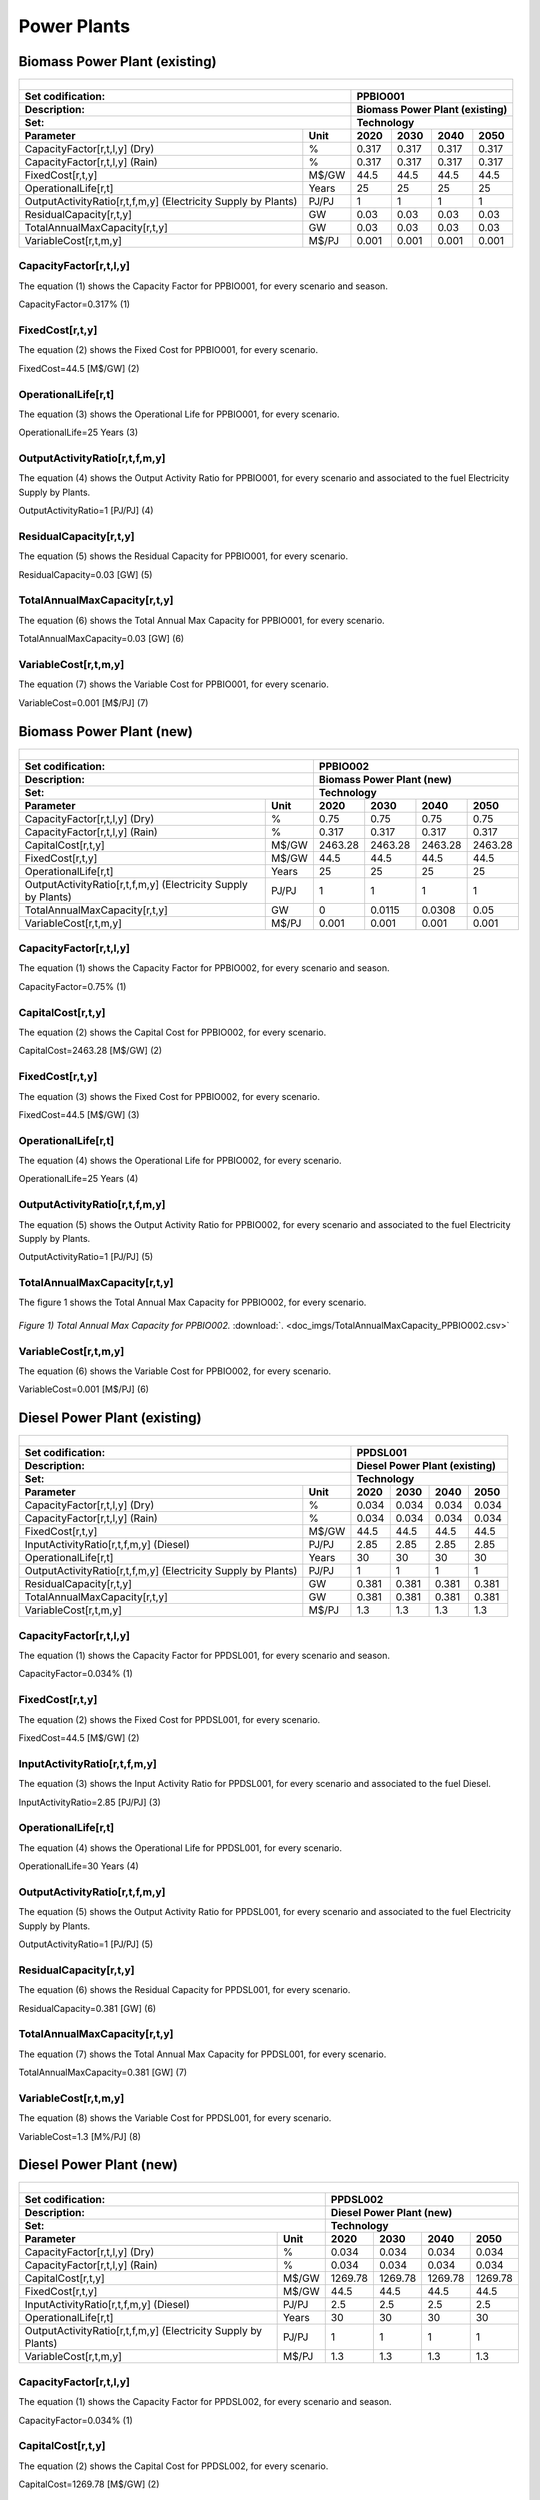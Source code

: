 Power Plants
=======================================

Biomass Power Plant (existing) 
+++++++++

+-------------------------------------------------+-------+--------------+--------------+--------------+--------------+
| .. figure:: img/PPBIO.jpg                                                                                           |
|    :align:   center                                                                                                 |
|    :width:   500 px                                                                                                 |
+-------------------------------------------------+-------+--------------+--------------+--------------+--------------+
| Set codification:                                       |PPBIO001                                                   |
+-------------------------------------------------+-------+--------------+--------------+--------------+--------------+
| Description:                                            |Biomass Power Plant (existing)                             |
+-------------------------------------------------+-------+--------------+--------------+--------------+--------------+
| Set:                                                    |Technology                                                 |
+-------------------------------------------------+-------+--------------+--------------+--------------+--------------+
| Parameter                                       | Unit  | 2020         | 2030         | 2040         |  2050        |
+=================================================+=======+==============+==============+==============+==============+
| CapacityFactor[r,t,l,y] (Dry)                   |   %   | 0.317        | 0.317        | 0.317        | 0.317        |
+-------------------------------------------------+-------+--------------+--------------+--------------+--------------+
| CapacityFactor[r,t,l,y] (Rain)                  |   %   | 0.317        | 0.317        | 0.317        | 0.317        |
+-------------------------------------------------+-------+--------------+--------------+--------------+--------------+
| FixedCost[r,t,y]                                | M$/GW | 44.5         | 44.5         | 44.5         | 44.5         |
+-------------------------------------------------+-------+--------------+--------------+--------------+--------------+
| OperationalLife[r,t]                            | Years | 25           | 25           | 25           | 25           |
+-------------------------------------------------+-------+--------------+--------------+--------------+--------------+
| OutputActivityRatio[r,t,f,m,y] (Electricity     | PJ/PJ | 1            | 1            | 1            | 1            |
| Supply by Plants)                               |       |              |              |              |              |
+-------------------------------------------------+-------+--------------+--------------+--------------+--------------+
| ResidualCapacity[r,t,y]                         |  GW   | 0.03         | 0.03         | 0.03         | 0.03         |
+-------------------------------------------------+-------+--------------+--------------+--------------+--------------+
| TotalAnnualMaxCapacity[r,t,y]                   |  GW   | 0.03         | 0.03         | 0.03         | 0.03         |
+-------------------------------------------------+-------+--------------+--------------+--------------+--------------+
| VariableCost[r,t,m,y]                           | M$/PJ | 0.001        | 0.001        | 0.001        | 0.001        |
+-------------------------------------------------+-------+--------------+--------------+--------------+--------------+



CapacityFactor[r,t,l,y]
---------
The equation (1) shows the Capacity Factor for PPBIO001, for every scenario and season.

CapacityFactor=0.317%   (1)



FixedCost[r,t,y]
---------
The equation (2) shows the Fixed Cost for PPBIO001, for every scenario.

FixedCost=44.5 [M$/GW]   (2)


   
OperationalLife[r,t]
---------
The equation (3) shows the Operational Life for PPBIO001, for every scenario.

OperationalLife=25 Years   (3)

 
   
OutputActivityRatio[r,t,f,m,y]
---------
The equation (4) shows the Output Activity Ratio for PPBIO001, for every scenario and associated to the fuel Electricity Supply by Plants.

OutputActivityRatio=1 [PJ/PJ]   (4)

   
   
ResidualCapacity[r,t,y]
---------
The equation (5) shows the Residual Capacity for PPBIO001, for every scenario.

ResidualCapacity=0.03 [GW]   (5)

        
   
TotalAnnualMaxCapacity[r,t,y]
---------
The equation (6) shows the Total Annual Max Capacity for PPBIO001, for every scenario.

TotalAnnualMaxCapacity=0.03 [GW]   (6)
          
   
VariableCost[r,t,m,y]
---------
The equation (7) shows the Variable Cost for PPBIO001, for every scenario.

VariableCost=0.001 [M$/PJ]   (7)

              


Biomass Power Plant (new)
+++++++++

+-------------------------------------------------+-------+--------------+--------------+--------------+--------------+
| .. figure:: img/PPBIO.jpg                                                                                           |
|    :align:   center                                                                                                 |
|    :width:   500 px                                                                                                 |
+-------------------------------------------------+-------+--------------+--------------+--------------+--------------+
| Set codification:                                       | PPBIO002                                                  |
+-------------------------------------------------+-------+--------------+--------------+--------------+--------------+
| Description:                                            | Biomass Power Plant (new)                                 |
+-------------------------------------------------+-------+--------------+--------------+--------------+--------------+
| Set:                                                    | Technology                                                |
+-------------------------------------------------+-------+--------------+--------------+--------------+--------------+
| Parameter                                       | Unit  | 2020         | 2030         | 2040         |  2050        |
+=================================================+=======+==============+==============+==============+==============+
| CapacityFactor[r,t,l,y] (Dry)                   |   %   | 0.75         | 0.75         | 0.75         | 0.75         |
+-------------------------------------------------+-------+--------------+--------------+--------------+--------------+
| CapacityFactor[r,t,l,y] (Rain)                  |   %   | 0.317        | 0.317        | 0.317        | 0.317        |
+-------------------------------------------------+-------+--------------+--------------+--------------+--------------+
| CapitalCost[r,t,y]                              | M$/GW | 2463.28      | 2463.28      | 2463.28      | 2463.28      |
+-------------------------------------------------+-------+--------------+--------------+--------------+--------------+
| FixedCost[r,t,y]                                | M$/GW | 44.5         | 44.5         | 44.5         | 44.5         |
+-------------------------------------------------+-------+--------------+--------------+--------------+--------------+
| OperationalLife[r,t]                            | Years | 25           | 25           | 25           | 25           |
+-------------------------------------------------+-------+--------------+--------------+--------------+--------------+
| OutputActivityRatio[r,t,f,m,y] (Electricity     | PJ/PJ | 1            | 1            | 1            | 1            |
| Supply by Plants)                               |       |              |              |              |              |
+-------------------------------------------------+-------+--------------+--------------+--------------+--------------+
| TotalAnnualMaxCapacity[r,t,y]                   |  GW   | 0            | 0.0115       | 0.0308       | 0.05         |
+-------------------------------------------------+-------+--------------+--------------+--------------+--------------+
| VariableCost[r,t,m,y]                           | M$/PJ | 0.001        | 0.001        | 0.001        | 0.001        |
+-------------------------------------------------+-------+--------------+--------------+--------------+--------------+

CapacityFactor[r,t,l,y]
---------
The equation (1) shows the Capacity Factor for PPBIO002, for every scenario and season.

CapacityFactor=0.75%   (1)


   
CapitalCost[r,t,y]
---------
The equation (2) shows the Capital Cost for PPBIO002, for every scenario.

CapitalCost=2463.28 [M$/GW]   (2)


FixedCost[r,t,y]
---------
The equation (3) shows the Fixed Cost for PPBIO002, for every scenario.

FixedCost=44.5 [M$/GW]   (3)


   
OperationalLife[r,t]
---------
The equation (4) shows the Operational Life for PPBIO002, for every scenario.

OperationalLife=25 Years   (4)

   
OutputActivityRatio[r,t,f,m,y]
---------
The equation (5) shows the Output Activity Ratio for PPBIO002, for every scenario and associated to the fuel Electricity Supply by Plants.

OutputActivityRatio=1 [PJ/PJ]   (5)

   
TotalAnnualMaxCapacity[r,t,y]
---------
The figure 1 shows the Total Annual Max Capacity for PPBIO002, for every scenario.

.. figure:: img/TotalAnnualMaxCapacity_PPBIO002.png
   :align:   center
   :width:   700 px
   
   *Figure 1) Total Annual Max Capacity for PPBIO002.* :download:`. <doc_imgs/TotalAnnualMaxCapacity_PPBIO002.csv>`  
   
    

VariableCost[r,t,m,y]
---------
The equation (6) shows the Variable Cost for PPBIO002, for every scenario.

VariableCost=0.001 [M$/PJ]   (6)

 

Diesel Power Plant (existing)
+++++++++

+-------------------------------------------------+-------+--------------+--------------+--------------+--------------+
| .. figure:: img/PPDSL.jpg                                                                                           |
|    :align:   center                                                                                                 |
|    :width:   500 px                                                                                                 |
+-------------------------------------------------+-------+--------------+--------------+--------------+--------------+
| Set codification:                                       |PPDSL001                                                   |
+-------------------------------------------------+-------+--------------+--------------+--------------+--------------+
| Description:                                            |Diesel Power Plant (existing)                              |
+-------------------------------------------------+-------+--------------+--------------+--------------+--------------+
| Set:                                                    |Technology                                                 |
+-------------------------------------------------+-------+--------------+--------------+--------------+--------------+
| Parameter                                       | Unit  | 2020         | 2030         | 2040         |  2050        |
+=================================================+=======+==============+==============+==============+==============+
| CapacityFactor[r,t,l,y] (Dry)                   |   %   | 0.034        | 0.034        | 0.034        | 0.034        |
+-------------------------------------------------+-------+--------------+--------------+--------------+--------------+
| CapacityFactor[r,t,l,y] (Rain)                  |   %   | 0.034        | 0.034        | 0.034        | 0.034        |
+-------------------------------------------------+-------+--------------+--------------+--------------+--------------+
| FixedCost[r,t,y]                                | M$/GW | 44.5         | 44.5         | 44.5         | 44.5         |
+-------------------------------------------------+-------+--------------+--------------+--------------+--------------+
| InputActivityRatio[r,t,f,m,y] (Diesel)          | PJ/PJ | 2.85         | 2.85         | 2.85         | 2.85         |
+-------------------------------------------------+-------+--------------+--------------+--------------+--------------+
| OperationalLife[r,t]                            | Years | 30           | 30           | 30           | 30           |
+-------------------------------------------------+-------+--------------+--------------+--------------+--------------+
| OutputActivityRatio[r,t,f,m,y] (Electricity     | PJ/PJ | 1            | 1            | 1            | 1            |
| Supply by Plants)                               |       |              |              |              |              |
+-------------------------------------------------+-------+--------------+--------------+--------------+--------------+
| ResidualCapacity[r,t,y]                         |  GW   | 0.381        | 0.381        | 0.381        | 0.381        |
+-------------------------------------------------+-------+--------------+--------------+--------------+--------------+
| TotalAnnualMaxCapacity[r,t,y]                   |  GW   | 0.381        | 0.381        | 0.381        | 0.381        |
+-------------------------------------------------+-------+--------------+--------------+--------------+--------------+
| VariableCost[r,t,m,y]                           | M$/PJ | 1.3          | 1.3          | 1.3          | 1.3          |
+-------------------------------------------------+-------+--------------+--------------+--------------+--------------+



CapacityFactor[r,t,l,y]
---------
The equation (1) shows the Capacity Factor for PPDSL001, for every scenario and season.

CapacityFactor=0.034%   (1)



FixedCost[r,t,y]
---------
The equation (2) shows the Fixed Cost for PPDSL001, for every scenario.

FixedCost=44.5 [M$/GW]   (2)


   
InputActivityRatio[r,t,f,m,y]
---------
The equation (3) shows the Input Activity Ratio for PPDSL001, for every scenario and associated to the fuel Diesel.

InputActivityRatio=2.85 [PJ/PJ]   (3)


   
OperationalLife[r,t]
---------
The equation (4) shows the Operational Life for PPDSL001, for every scenario.

OperationalLife=30 Years   (4)

  
   
OutputActivityRatio[r,t,f,m,y]
---------
The equation (5) shows the Output Activity Ratio for PPDSL001, for every scenario and associated to the fuel Electricity Supply by Plants.

OutputActivityRatio=1 [PJ/PJ]   (5)

    
   
ResidualCapacity[r,t,y]
---------
The equation (6) shows the Residual Capacity for PPDSL001, for every scenario.

ResidualCapacity=0.381 [GW]   (6)

         
   
TotalAnnualMaxCapacity[r,t,y]
---------
The equation (7) shows the Total Annual Max Capacity for PPDSL001, for every scenario.

TotalAnnualMaxCapacity=0.381 [GW]   (7)

          
   
VariableCost[r,t,m,y]
---------
The equation (8) shows the Variable Cost for PPDSL001, for every scenario.

VariableCost=1.3 [M%/PJ]   (8)

   

Diesel Power Plant (new)
+++++++++

+-------------------------------------------------+-------+--------------+--------------+--------------+--------------+
| .. figure:: img/PPDSL.jpg                                                                                           |
|    :align:   center                                                                                                 |
|    :width:   500 px                                                                                                 |
+-------------------------------------------------+-------+--------------+--------------+--------------+--------------+
| Set codification:                                       |PPDSL002                                                   |
+-------------------------------------------------+-------+--------------+--------------+--------------+--------------+
| Description:                                            |Diesel Power Plant (new)                                   |
+-------------------------------------------------+-------+--------------+--------------+--------------+--------------+
| Set:                                                    |Technology                                                 |
+-------------------------------------------------+-------+--------------+--------------+--------------+--------------+
| Parameter                                       | Unit  | 2020         | 2030         | 2040         |  2050        |
+=================================================+=======+==============+==============+==============+==============+
| CapacityFactor[r,t,l,y] (Dry)                   |   %   | 0.034        | 0.034        | 0.034        | 0.034        |
+-------------------------------------------------+-------+--------------+--------------+--------------+--------------+
| CapacityFactor[r,t,l,y] (Rain)                  |   %   | 0.034        | 0.034        | 0.034        | 0.034        |
+-------------------------------------------------+-------+--------------+--------------+--------------+--------------+
| CapitalCost[r,t,y]                              | M$/GW | 1269.78      | 1269.78      | 1269.78      | 1269.78      |
+-------------------------------------------------+-------+--------------+--------------+--------------+--------------+
| FixedCost[r,t,y]                                | M$/GW | 44.5         | 44.5         | 44.5         | 44.5         |
+-------------------------------------------------+-------+--------------+--------------+--------------+--------------+
| InputActivityRatio[r,t,f,m,y] (Diesel)          | PJ/PJ | 2.5          | 2.5          | 2.5          | 2.5          |
+-------------------------------------------------+-------+--------------+--------------+--------------+--------------+
| OperationalLife[r,t]                            | Years | 30           | 30           | 30           | 30           |
+-------------------------------------------------+-------+--------------+--------------+--------------+--------------+
| OutputActivityRatio[r,t,f,m,y] (Electricity     | PJ/PJ | 1            | 1            | 1            | 1            |
| Supply by Plants)                               |       |              |              |              |              |
+-------------------------------------------------+-------+--------------+--------------+--------------+--------------+
| VariableCost[r,t,m,y]                           | M$/PJ | 1.3          | 1.3          | 1.3          | 1.3          |
+-------------------------------------------------+-------+--------------+--------------+--------------+--------------+



CapacityFactor[r,t,l,y]
---------
The equation (1) shows the Capacity Factor for PPDSL002, for every scenario and season.

CapacityFactor=0.034%   (1)


   
CapitalCost[r,t,y]
---------
The equation (2) shows the Capital Cost for PPDSL002, for every scenario.

CapitalCost=1269.78 [M$/GW]   (2)



FixedCost[r,t,y]
---------
The equation (3) shows the Fixed Cost for PPDSL002, for every scenario.

FixedCost=44.5 [M$/GW]   (3)


   
InputActivityRatio[r,t,f,m,y]
---------
The equation (4) shows the Input Activity Ratio for PPDSL002, for every scenario and associated to the fuel Diesel.

InputActivityRatio=2.5 [PJ/PJ]   (4)


   
OperationalLife[r,t]
---------
The equation (5) shows the Operational Life for PPDSL002, for every scenario.

OperationalLife=30 Years   (5)

 
   
OutputActivityRatio[r,t,f,m,y]
---------
The equation (6) shows the Output Activity Ratio for PPDSL002, for every scenario and associated to the fuel Electricity Supply by Plants.

OutputActivityRatio=1 [PJ/PJ]   (6)

     
   
VariableCost[r,t,m,y]
---------
The equation (7) shows the Variable Cost for PPDSL002, for every scenario.

VariableCost=1.3 [M$/PJ]   (7)

    
   
   
Oil Power Plant (existing)
+++++++++

+-------------------------------------------------+-------+--------------+--------------+--------------+--------------+
| .. figure:: img/PPFOB.jpg                                                                                           |
|    :align:   center                                                                                                 |
|    :width:   500 px                                                                                                 |
+-------------------------------------------------+-------+--------------+--------------+--------------+--------------+
| Set codification:                                       |PPFOB001                                                   |
+-------------------------------------------------+-------+--------------+--------------+--------------+--------------+
| Description:                                            |Oil Power Plant (existing)                                 |
+-------------------------------------------------+-------+--------------+--------------+--------------+--------------+
| Set:                                                    |Technology                                                 |
+-------------------------------------------------+-------+--------------+--------------+--------------+--------------+
| Parameter                                       | Unit  | 2020         | 2030         | 2040         |  2050        |
+=================================================+=======+==============+==============+==============+==============+
| CapacityFactor[r,t,l,y] (Dry)                   |   %   | 0.034        | 0.034        | 0.034        | 0.034        |
+-------------------------------------------------+-------+--------------+--------------+--------------+--------------+
| CapacityFactor[r,t,l,y] (Rain)                  |   %   | 0.034        | 0.034        | 0.034        | 0.034        |
+-------------------------------------------------+-------+--------------+--------------+--------------+--------------+
| FixedCost[r,t,y]                                | M$/GW | 44.5         | 44.5         | 44.5         | 44.5         |
+-------------------------------------------------+-------+--------------+--------------+--------------+--------------+
| InputActivityRatio[r,t,f,m,y] (Fuel Oil)        | PJ/PJ | 2.85         | 2.85         | 2.85         | 2.85         |
+-------------------------------------------------+-------+--------------+--------------+--------------+--------------+
| OperationalLife[r,t]                            | Years | 30           | 30           | 30           | 30           |
+-------------------------------------------------+-------+--------------+--------------+--------------+--------------+
| OutputActivityRatio[r,t,f,m,y] (Electricity     | PJ/PJ | 1            | 1            | 1            | 1            |
| Supply by Plants)                               |       |              |              |              |              |
+-------------------------------------------------+-------+--------------+--------------+--------------+--------------+
| ResidualCapacity[r,t,y]                         |  GW   | 0.214        | 0.214        | 0.214        | 0.214        |
+-------------------------------------------------+-------+--------------+--------------+--------------+--------------+
| TotalAnnualMaxCapacity[r,t,y]                   |  GW   | 0.214        | 0.214        | 0.214        | 0.214        |
+-------------------------------------------------+-------+--------------+--------------+--------------+--------------+
| VariableCost[r,t,m,y]                           | M$/PJ | 1.3          | 1.3          | 1.3          | 1.3          |
+-------------------------------------------------+-------+--------------+--------------+--------------+--------------+



CapacityFactor[r,t,l,y]
---------
The equation (1) shows the Capacity Factor for PPFOB001, for every scenario and season. 

CapacityFactor=0.034%   (1)



FixedCost[r,t,y]
---------
The equation (2) shows the Fixed Cost for PPFOB001, for every scenario.

FixedCost=44.5 [M$/GW]   (2)


   
InputActivityRatio[r,t,f,m,y]
---------
The equation (3) shows the Input Activity Ratio for PPFOB001, for every scenario and associated to the fuel Fuel Oil.

InputActivityRatio=2.85 [PJ/PJ]   (3)


   
OperationalLife[r,t]
---------
The equation (4) shows the Operational Life for PPFOB001, for every scenario.

OperationalLife=30 Years   (4)


   
OutputActivityRatio[r,t,f,m,y]
---------
The equation (5) shows the Output Activity Ratio for PPFOB001, for every scenario and associated to the fuel Electricity Supply by Plants.

OutputActivityRatio=1 [PJ/PJ]   (5)

    
   
ResidualCapacity[r,t,y]
---------
The equation (6) shows the Residual Capacity for PPFOB001, for every scenario.

ResidualCapacity=0.214 [GW]   (6)

      
   
TotalAnnualMaxCapacity[r,t,y]
---------
The equation (7) shows the Total Annual Max Capacity for PPFOB001, for every scenario.

TotalAnnualMaxCapacity=0.214 [GW]   (7)

           
   
VariableCost[r,t,m,y]
---------
The equation (8) shows the Variable Cost for PPFOB001, for every scenario.

VariableCost=1.3 [M$/PJ]   (8)
            


Oil Power Plant (new)
+++++++++

+-------------------------------------------------+-------+--------------+--------------+--------------+--------------+
| .. figure:: img/PPFOB.jpg                                                                                           |
|    :align:   center                                                                                                 |
|    :width:   500 px                                                                                                 |
+-------------------------------------------------+-------+--------------+--------------+--------------+--------------+
| Set codification:                                       |PPFOB002                                                   |
+-------------------------------------------------+-------+--------------+--------------+--------------+--------------+
| Description:                                            |Oil Power Plant (new)                                      |
+-------------------------------------------------+-------+--------------+--------------+--------------+--------------+
| Set:                                                    |Technology                                                 |
+-------------------------------------------------+-------+--------------+--------------+--------------+--------------+
| Parameter                                       | Unit  | 2020         | 2030         | 2040         |  2050        |
+=================================================+=======+==============+==============+==============+==============+
| CapacityFactor[r,t,l,y] (Dry)                   |   %   | 0.034        | 0.034        | 0.034        | 0.034        |
+-------------------------------------------------+-------+--------------+--------------+--------------+--------------+
| CapacityFactor[r,t,l,y] (Rain)                  |   %   | 0.034        | 0.034        | 0.034        | 0.034        |
+-------------------------------------------------+-------+--------------+--------------+--------------+--------------+
| CapitalCost[r,t,y]                              | M$/GW | 4650.33      | 4650.33      | 4650.33      | 4650.33      |
+-------------------------------------------------+-------+--------------+--------------+--------------+--------------+
| FixedCost[r,t,y]                                | M$/GW | 44.5         | 44.5         | 44.5         | 44.5         |
+-------------------------------------------------+-------+--------------+--------------+--------------+--------------+
| InputActivityRatio[r,t,f,m,y] (Fuel Oil)        | PJ/PJ | 2.5          | 2.5          | 2.5          | 2.5          |
+-------------------------------------------------+-------+--------------+--------------+--------------+--------------+
| OperationalLife[r,t]                            | Years | 30           | 30           | 30           | 30           |
+-------------------------------------------------+-------+--------------+--------------+--------------+--------------+
| OutputActivityRatio[r,t,f,m,y] (Electricity     | PJ/PJ | 1            | 1            | 1            | 1            |
| Supply by Plants)                               |       |              |              |              |              |
+-------------------------------------------------+-------+--------------+--------------+--------------+--------------+
| VariableCost[r,t,m,y]                           | M$/PJ | 1.3          | 1.3          | 1.3          | 1.3          |
+-------------------------------------------------+-------+--------------+--------------+--------------+--------------+



CapacityFactor[r,t,l,y]
---------
The equation (1) shows the Capacity Factor for PPFOB002, for every scenario and season.

CapacityFactor=0.034%   (1)


   
CapitalCost[r,t,y]
---------
The equation (2) shows the Capital Cost for PPFOB002, for every scenario.

CapitalCost=4650.33 [M$/GW]   (2)



FixedCost[r,t,y]
---------
The equation (3) shows the Fixed Cost for PPFOB002, for every scenario.

FixedCost=44.5 [M$/GW]   (3)


   
InputActivityRatio[r,t,f,m,y]
---------
The equation (4) shows the Input Activity Ratio for PPFOB002, for every scenario and associated to the fuel Fuel Oil.

InputActivityRatio=2.5 [PJ/PJ]   (4)


   
OperationalLife[r,t]
---------
The equation (5) shows the Operational Life for PPFOB002, for every scenario.

OperationalLife=30 Years   (5)

  
   
OutputActivityRatio[r,t,f,m,y]
---------
The equation (6) shows the Output Activity Ratio for PPFOB002, for every scenario and associated to the fuel Electricity Supply by Plants.

OutputActivityRatio=1 [PJ/PJ]   (6)

    
   
VariableCost[r,t,m,y]
---------
The equation (7) shows the Variable Cost for PPFOB002, for every scenario.

VariableCost=1.3 [M$/PJ]   (7)

  

Geothermal Power Plant (existing)
+++++++++

+-------------------------------------------------+-------+--------------+--------------+--------------+--------------+
| .. figure:: img/PPGEO.jpg                                                                                           |
|    :align:   center                                                                                                 |
|    :width:   500 px                                                                                                 |
+-------------------------------------------------+-------+--------------+--------------+--------------+--------------+
| Set codification:                                       |PPGEO001                                                   |
+-------------------------------------------------+-------+--------------+--------------+--------------+--------------+
| Description:                                            |Geothermal Power Plant (existing)                          |
+-------------------------------------------------+-------+--------------+--------------+--------------+--------------+
| Set:                                                    |Technology                                                 |
+-------------------------------------------------+-------+--------------+--------------+--------------+--------------+
| Parameter                                       | Unit  | 2020         | 2030         | 2040         |  2050        |
+=================================================+=======+==============+==============+==============+==============+
| CapacityFactor[r,t,l,y] (Dry)                   |   %   | 0.634        | 0.89         | 0.89         | 0.89         |
+-------------------------------------------------+-------+--------------+--------------+--------------+--------------+
| CapacityFactor[r,t,l,y] (Rain)                  |   %   | 0.634        | 0.89         | 0.89         | 0.89         |
+-------------------------------------------------+-------+--------------+--------------+--------------+--------------+
| FixedCost[r,t,y]                                | M$/GW | 44.5         | 44.5         | 44.5         | 44.5         |
+-------------------------------------------------+-------+--------------+--------------+--------------+--------------+
| InputActivityRatio[r,t,f,m,y] (Geothermal       | PJ/PJ | 1            | 1            | 1            | 1            |
| energy)                                         |       |              |              |              |              |
+-------------------------------------------------+-------+--------------+--------------+--------------+--------------+
| OperationalLife[r,t]                            | Years | 40           | 40           | 40           | 40           |
+-------------------------------------------------+-------+--------------+--------------+--------------+--------------+
| OutputActivityRatio[r,t,f,m,y] (Electricity     | PJ/PJ | 1            | 1            | 1            | 1            |
| Supply by Plants)                               |       |              |              |              |              |
+-------------------------------------------------+-------+--------------+--------------+--------------+--------------+
| ResidualCapacity[r,t,y]                         |  GW   | 0.206        | 0.206        | 0.206        | 0.206        |
+-------------------------------------------------+-------+--------------+--------------+--------------+--------------+
| TotalAnnualMaxCapacity[r,t,y]                   |  GW   | 0.206        | 0.206        | 0.206        | 0.206        |
+-------------------------------------------------+-------+--------------+--------------+--------------+--------------+
| VariableCost[r,t,m,y]                           | M$/PJ | 0.001        | 0.001        | 0.001        | 0.001        |
+-------------------------------------------------+-------+--------------+--------------+--------------+--------------+



CapacityFactor[r,t,l,y]
---------
The equation (1) shows the Capacity Factor for PPGEO001, for every scenario and season.

.. figure:: img/CapacityFactor_PPGEO001.png
   :align:   center
   :width:   700 px
   
   *Figure 1) Capacity Factor for PPGEO001.* :download:`. <doc_imgs/CapacityFactor_PPGEO001.csv>`


FixedCost[r,t,y]
---------
The equation (1) shows the Fixed Cost for PPGEO001, for every scenario.

FixedCost=44.5 [M$/GW]   (1)


   
InputActivityRatio[r,t,f,m,y]
---------
The equation (2) shows the Input Activity Ratio for PPGEO001, for every scenario and associated to the fuel Geothermal Energy.

InputActivityRatio=2.85 [PJ/PJ]   (2)

 
   
OperationalLife[r,t]
---------
The equation (3) shows the Operational Life for PPGEO001, for every scenario.

OperationalLife=40 Years   (3)


   
OutputActivityRatio[r,t,f,m,y]
---------
The equation (4) shows the Output Activity Ratio for PPGEO001, for every scenario and associated to the fuel Electricity Supply by Plants.

OutputActivityRatio=1 [PJ/PJ]   (4)

  
   
ResidualCapacity[r,t,y]
---------
The equation (5) shows the Residual Capacity for PPGEO001, for every scenario.

ResidualCapacity=0.206 [GW]   (5)

       
   
TotalAnnualMaxCapacity[r,t,y]
---------
The equation (6) shows the Total Annual Max Capacity for PPGEO001, for every scenario.

TotalAnnualMaxCapacity=0.206 [GW]   (6)

         
   
VariableCost[r,t,m,y]
---------
The equation (7) shows the Variable Cost for PPGEO001, for every scenario.

VariableCost=0.001 [M$/PJ]   (7)

 


Geothermal Power Plant (new)
++++++++

+-------------------------------------------------+-------+--------------+--------------+--------------+--------------+
| .. figure:: img/PPGEO.jpg                                                                                           |
|    :align:   center                                                                                                 |
|    :width:   500 px                                                                                                 |
+-------------------------------------------------+-------+--------------+--------------+--------------+--------------+
| Set codification:                                       |PPGEO002                                                   |
+-------------------------------------------------+-------+--------------+--------------+--------------+--------------+
| Description:                                            |Geothermal Power Plant (new)                               |
+-------------------------------------------------+-------+--------------+--------------+--------------+--------------+
| Set:                                                    |Technology                                                 |
+-------------------------------------------------+-------+--------------+--------------+--------------+--------------+
| Parameter                                       | Unit  | 2020         | 2030         | 2040         |  2050        |
+=================================================+=======+==============+==============+==============+==============+
| CapacityFactor[r,t,l,y] (Dry)                   |   %   | 0.634        | 0.89         | 0.89         | 0.89         |
+-------------------------------------------------+-------+--------------+--------------+--------------+--------------+
| CapacityFactor[r,t,l,y] (Rain)                  |   %   | 0.634        | 0.89         | 0.89         | 0.89         |
+-------------------------------------------------+-------+--------------+--------------+--------------+--------------+
| CapitalCost[r,t,y]                              | M$/GW | 7828.28      | 7828.28      | 7828.28      | 7828.28      |
+-------------------------------------------------+-------+--------------+--------------+--------------+--------------+
| FixedCost[r,t,y]                                | M$/GW | 44.5         | 44.5         | 44.5         | 44.5         |
+-------------------------------------------------+-------+--------------+--------------+--------------+--------------+
| InputActivityRatio[r,t,f,m,y] (Geothermal       | PJ/PJ | 1            | 1            | 1            | 1            |
| energy)                                         |       |              |              |              |              |
+-------------------------------------------------+-------+--------------+--------------+--------------+--------------+
| OperationalLife[r,t]                            | Years | 40           | 40           | 40           | 40           |
+-------------------------------------------------+-------+--------------+--------------+--------------+--------------+
| OutputActivityRatio[r,t,f,m,y] (Electricity     | PJ/PJ | 1            | 1            | 1            | 1            |
| Supply by Plants)                               |       |              |              |              |              |
+-------------------------------------------------+-------+--------------+--------------+--------------+--------------+
| TotalAnnualMaxCapacity[r,t,y]                   |  GW   | 0.2          | 0.2          | 0.35         | 0.5          |
+-------------------------------------------------+-------+--------------+--------------+--------------+--------------+
| TotalAnnualMinCapacityInvestment[r,t,y]         |  GW   | 0            | 0.055        | 0            | 0            |
+-------------------------------------------------+-------+--------------+--------------+--------------+--------------+
| VariableCost[r,t,m,y]                           | M$/PJ | 0.001        | 0.001        | 0.001        | 0.001        |
+-------------------------------------------------+-------+--------------+--------------+--------------+--------------+



CapacityFactor[r,t,l,y]
---------
The figure 1 shows the Capacity Factor for PPGEO002, for every scenario and season.

.. figure:: img/CapacityFactor_PPGEO002.png
   :align:   center
   :width:   700 px
   
   *Figure 1) Capacity Factor for PPGEO002.* :download:`. <doc_imgs/CapacityFactor_PPGEO002.csv>`

   
CapitalCost[r,t,y]
---------
The equation (1) shows the Capital Cost for PPGEO002, for every scenario.

CapitalCost=7828.28 [M$/GW]   (1)


FixedCost[r,t,y]
---------
The equation (2) shows the Fixed Cost for PPGEO002, for every scenario.

FixedCost=44.5 [M$/GW]   (2)


InputActivityRatio[r,t,f,m,y]
---------
The equation (3) shows the Input Activity Ratio for PPGEO002, for every scenario and associated to the fuel Geothermal Energy.

InputActivityRatio=1   [PJ/PJ]   (3)


   
OperationalLife[r,t]
---------
The equation (4) shows the Operational Life for PPGEO002, for every scenario.

OperationalLife=40 Years   (4)

  
   
OutputActivityRatio[r,t,f,m,y]
---------
The equation (5) shows the Output Activity Ratio for PPGEO002, for every scenario and associated to the fuel Electricity Supply by Plants.

OutputActivityRatio=1 [PJ/PJ]   (5)


   
TotalAnnualMaxCapacity[r,t,y]
---------
The figure 2 shows the Total Annual Max Capacity for PPGEO002, for every scenario.

.. figure:: img/TotalAnnualMaxCapacity_PPGEO002.png
   :align:   center
   :width:   700 px
   
   *Figure 2) Total Annual Max Capacity for PPGEO002.* :download:`. <doc_imgs/TotalAnnualMaxCapacity_PPGEO002.csv>`


   
TotalAnnualMinCapacityInvestment[r,t,y]
---------
The figure 3 show the Total Annual Min Capacity Investment for PPGEO002, for every scenario.

.. figure:: img/PPGEO002_TotalAnnualMinCapacityInvestment.png
   :align:   center
   :width:   700 px
   
   *Figure 3) Total Annual Min Capacity Investment for PPGEO002.* :download:`. <doc_imgs/TotalAnnualMaxCapacity_PPBIO002.csv>`

  
   
VariableCost[r,t,m,y]
---------
The equation (6) shows the Variable Cost for PPGEO002, for every scenario.

VariableCost=0.001 [M$/PJ]   (6)

   

Hydro Dam Power Plant (existing)
+++++++++

+-------------------------------------------------+-------+--------------+--------------+--------------+--------------+
| .. figure:: img/PHH.jpg                                                                                             |
|    :align:   center                                                                                                 |
|    :width:   500 px                                                                                                 |
+-------------------------------------------------+-------+--------------+--------------+--------------+--------------+
| Set codification:                                       |PPHDAM001                                                  |
+-------------------------------------------------+-------+--------------+--------------+--------------+--------------+
| Description:                                            |Hydro Dam Power Plant (existing)                           |
+-------------------------------------------------+-------+--------------+--------------+--------------+--------------+
| Set:                                                    |Technology                                                 |
+-------------------------------------------------+-------+--------------+--------------+--------------+--------------+
| Parameter                                       | Unit  | 2020         | 2030         | 2040         |  2050        |
+=================================================+=======+==============+==============+==============+==============+
| CapacityFactor[r,t,l,y] (Dry)                   |   %   | 0.4374       | 0.6          | 0.6          | 0.6          |
+-------------------------------------------------+-------+--------------+--------------+--------------+--------------+
| CapacityFactor[r,t,l,y] (Rain)                  |   %   | 0.4374       | 0.6          | 0.6          | 0.6          |
+-------------------------------------------------+-------+--------------+--------------+--------------+--------------+
| FixedCost[r,t,y]                                | M$/GW | 47.9         | 47.9         | 47.9         | 47.9         |
+-------------------------------------------------+-------+--------------+--------------+--------------+--------------+
| InputActivityRatio[r,t,f,m,y] (Hydraulic        | PJ/PJ | 1            | 1            | 1            | 1            |
| energy)                                         |       |              |              |              |              |
+-------------------------------------------------+-------+--------------+--------------+--------------+--------------+
| OperationalLife[r,t]                            | Years | 80           | 80           | 80           | 80           |
+-------------------------------------------------+-------+--------------+--------------+--------------+--------------+
| OutputActivityRatio[r,t,f,m,y] (Electricity     | PJ/PJ | 1            | 1            | 1            | 1            |
| Supply by Plants)                               |       |              |              |              |              |
+-------------------------------------------------+-------+--------------+--------------+--------------+--------------+
| ResidualCapacity[r,t,y]                         |  GW   | 1.13         | 1.13         | 1.13         | 1.13         |
+-------------------------------------------------+-------+--------------+--------------+--------------+--------------+
| TotalAnnualMaxCapacity[r,t,y]                   |  GW   | 1.13         | 1.13         | 1.13         | 1.13         |
+-------------------------------------------------+-------+--------------+--------------+--------------+--------------+
| VariableCost[r,t,m,y]                           | M$/PJ | 0.001        | 0.001        | 0.001        | 0.001        |
+-------------------------------------------------+-------+--------------+--------------+--------------+--------------+


CapacityFactor[r,t,l,y]
---------
The figure 1 shows the Capacity Factor for PPHDAM001, for every scenario and season.

.. figure:: img/CapacityFactor_PPHDAM001.png
   :align:   center
   :width:   700 px
   
   *Figure 1) Capacity Factor for PPHDAM001.* :download:`. <doc_imgs/CapacityFactor_PPHDAM001.csv>`

FixedCost[r,t,y]
---------
The equation (1) shows the Fixed Cost for PPHDAM001, for every scenario.

FixedCost=47.9 [M$/GW]   (1)


   
InputActivityRatio[r,t,f,m,y]
---------
The equation (2) shows the Input Activity Ratio for PPHDAM001, for every scenario and associated to the fuel Hydraulic Energy.

InputActivityRatio=2.85 [PJ/PJ]   (2)

  
   
OperationalLife[r,t]
---------
The equation (3) shows the Operational Life for PPHDAM001, for every scenario.

OperationalLife=80 Years   (3)

   
   
OutputActivityRatio[r,t,f,m,y]
---------
The equation (4) shows the Output Activity Ratio for PPHDAM001, for every scenario and associated to the fuel Electricity Supply by Plants.

OutputActivityRatio=1 [PJ/PJ]   (4)

    
   
ResidualCapacity[r,t,y]
---------
The equation (5) shows the Residual Capacity for PPHDAM001, for every scenario.

ResidualCapacity=1.13 [GW]   (5)

         
   
TotalAnnualMaxCapacity[r,t,y]
---------
The equation (6) shows the Total Annual Max Capacity for PPHDAM001, for every scenario.

TotalAnnualMaxCapacity=1.13 [GW]   (6)

         
   
VariableCost[r,t,m,y]
---------
The equation (7) shows the Variable Cost for PPHDAM001, for every scenario.

VariableCost=0.001 [M$/PJ]   (7)


   
Hydro Dam Power Plant (new)
++++++++

+-------------------------------------------------+-------+--------------+--------------+--------------+--------------+
| .. figure:: img/PHH.jpg                                                                                             |
|    :align:   center                                                                                                 |
|    :width:   500 px                                                                                                 |
+-------------------------------------------------+-------+--------------+--------------+--------------+--------------+
| Set codification:                                       |PPHDAM002                                                  |
+-------------------------------------------------+-------+--------------+--------------+--------------+--------------+
| Description:                                            |Hydro Dam Power Plant (new)                                |
+-------------------------------------------------+-------+--------------+--------------+--------------+--------------+
| Set:                                                    |Technology                                                 |
+-------------------------------------------------+-------+--------------+--------------+--------------+--------------+
| Parameter                                       | Unit  | 2020         | 2030         | 2040         |  2050        |
+=================================================+=======+==============+==============+==============+==============+
| CapacityFactor[r,t,l,y] (Dry)                   |   %   | 0.4374       | 0.6          | 0.6          | 0.6          |
+-------------------------------------------------+-------+--------------+--------------+--------------+--------------+
| CapacityFactor[r,t,l,y] (Rain)                  |   %   | 0.4374       | 0.6          | 0.6          | 0.6          |
+-------------------------------------------------+-------+--------------+--------------+--------------+--------------+
| CapitalCost[r,t,y]                              | M$/GW | 8241.97      | 8241.97      | 8241.97      | 8241.97      |
+-------------------------------------------------+-------+--------------+--------------+--------------+--------------+
| FixedCost[r,t,y]                                | M$/GW | 47.9         | 47.9         | 47.9         | 47.9         |
+-------------------------------------------------+-------+--------------+--------------+--------------+--------------+
| InputActivityRatio[r,t,f,m,y] (Hydraulic        | PJ/PJ | 1            | 1            | 1            | 1            |
| energy)                                         |       |              |              |              |              |
+-------------------------------------------------+-------+--------------+--------------+--------------+--------------+
| OperationalLife[r,t]                            | Years | 80           | 80           | 80           | 80           |
+-------------------------------------------------+-------+--------------+--------------+--------------+--------------+
| OutputActivityRatio[r,t,f,m,y] (Electricity     | PJ/PJ | 1            | 1            | 1            | 1            |
| Supply by Plants)                               |       |              |              |              |              |
+-------------------------------------------------+-------+--------------+--------------+--------------+--------------+
| VariableCost[r,t,m,y]                           | M$/PJ | 0.001        | 0.001        | 0.001        | 0.001        |
+-------------------------------------------------+-------+--------------+--------------+--------------+--------------+



CapacityFactor[r,t,l,y]
---------
The figure 1 shows the Capacity Factor for PPHDAM002, for every scenario and season.

.. figure:: img/CapacityFactor_PPHDAM002.png
   :align:   center
   :width:   700 px
   
   *Figure 1) Capacity Factor for PPHDAM001.* :download:`. <doc_imgs/CapacityFactor_PPHDAM002.csv>`


CapitalCost[r,t,y]
---------
The equation (1) shows the Capital Cost for PPHDAM002, para todos los escenarios.

CapitalCost=8241.97 [M$/GW]   (1)



FixedCost[r,t,y]
---------
The equation (2) shows the Fixed Cost for PPHDAM002, for every scenario.

FixedCost=47.9 [M$/GW]   (2)


   
InputActivityRatio[r,t,f,m,y]
---------
The equation (3) shows the Input Activity Ratio for PPHDAM002, for every scenario and associated to the fuel Hydraulic Energy.

InputActivityRatio=1   [PJ/PJ]   (3)


   
OperationalLife[r,t]
---------
The equation (4) shows the Operational Life for PPHDAM002, for every scenario.

OperationalLife=80 Years   (4)

  
   
OutputActivityRatio[r,t,f,m,y]
---------
The equation (5) shows the Output Activity Ratio for PPHDAM002, for every scenario and associated to the fuel Electricity Supply by Plants.

OutputActivityRatio=1 [PJ/PJ]   (5)


   
VariableCost[r,t,m,y]
---------
The equation (6) shows the Variable Cost for PPHROR002, for every scenario.

VariableCost=0.001 [M$/PJ]   (6)

  
   
   
Hydro Run of River Power Plant (existing)
+++++++++

+-------------------------------------------------+-------+--------------+--------------+--------------+--------------+
| .. figure:: img/PHH.jpg                                                                                             |
|    :align:   center                                                                                                 |
|    :width:   500 px                                                                                                 |
+-------------------------------------------------+-------+--------------+--------------+--------------+--------------+
| Set codification:                                       |PPHROR001                                                  |
+-------------------------------------------------+-------+--------------+--------------+--------------+--------------+
| Description:                                            |Hydro Run of River Power Plant (existing)                  |
+-------------------------------------------------+-------+--------------+--------------+--------------+--------------+
| Set:                                                    |Technology                                                 |
+-------------------------------------------------+-------+--------------+--------------+--------------+--------------+
| Parameter                                       | Unit  | 2020         | 2030         | 2040         |  2050        |
+=================================================+=======+==============+==============+==============+==============+
| CapacityFactor[r,t,l,y] (Dry)                   |   %   | 0.4966       | 0.6          | 0.6          | 0.6          |
+-------------------------------------------------+-------+--------------+--------------+--------------+--------------+
| CapacityFactor[r,t,l,y] (Rain)                  |   %   | 0.4966       | 0.6          | 0.6          | 0.6          |
+-------------------------------------------------+-------+--------------+--------------+--------------+--------------+
| FixedCost[r,t,y]                                | M$/GW | 47.9         | 47.9         | 47.9         | 47.9         |
+-------------------------------------------------+-------+--------------+--------------+--------------+--------------+
| InputActivityRatio[r,t,f,m,y] (Hydraulic        | PJ/PJ | 1            | 1            | 1            | 1            |
| energy)                                         |       |              |              |              |              |
+-------------------------------------------------+-------+--------------+--------------+--------------+--------------+
| OperationalLife[r,t]                            | Years | 60           | 60           | 60           | 60           |
+-------------------------------------------------+-------+--------------+--------------+--------------+--------------+
| OutputActivityRatio[r,t,f,m,y] (Electricity     | PJ/PJ | 1            | 1            | 1            | 1            |
| Supply by Plants)                               |       |              |              |              |              |
+-------------------------------------------------+-------+--------------+--------------+--------------+--------------+
| ResidualCapacity[r,t,y]                         |  GW   | 1.21         | 1.21         | 1.21         | 1.21         |
+-------------------------------------------------+-------+--------------+--------------+--------------+--------------+
| TotalAnnualMaxCapacity[r,t,y]                   |  GW   | 1.21         | 1.21         | 1.21         | 1.21         |
+-------------------------------------------------+-------+--------------+--------------+--------------+--------------+
| VariableCost[r,t,m,y]                           | M$/PJ | 0.001        | 0.001        | 0.001        | 0.001        |
+-------------------------------------------------+-------+--------------+--------------+--------------+--------------+



CapacityFactor[r,t,l,y]
---------
The figure 1 shows the Capacity Factor for PPHROR001, for every scenario and season.

.. figure:: img/CapacityFactor_PPHROR001.png
   :align:   center
   :width:   700 px
   
   *Figure 1) Capacity Factor for PPHROR001.* :download:`. <doc_imgs/CapacityFactor_PPHROR001.csv>`

 
FixedCost[r,t,y]
---------
The equation (1) shows the Fixed Cost for PPHROR001, for every scenario.

FixedCost=47.9 [M$/GW]   (1)

   
InputActivityRatio[r,t,f,m,y]
---------
The equation (2) shows the Input Activity Ratio for PPHROR001, for every scenario and associated to the fuel Hydraulic Energy.

InputActivityRatio=1 [PJ/PJ]   (2)

 
   
OperationalLife[r,t]
---------
The equation (3) shows the Operational Life for PPHROR001, for every scenario.

OperationalLife=60 Years   (3)

   
   
OutputActivityRatio[r,t,f,m,y]
---------
The equation (4) shows the Output Activity Ratio for PPHROR001, for every scenario and associated to the fuel Electricity Supply by Plants.

OutputActivityRatio=1 [PJ/PJ]   (4)

      
   
ResidualCapacity[r,t,y]
---------
The equation (5) shows the Residual Capacity for PPHROR001, for every scenario.

ResidualCapacity=1.21 [GW]   (5)

         
   
TotalAnnualMaxCapacity[r,t,y]
---------
The equation (6) shows the Total Annual Max Capacity for PPHROR001, for every scenario.

TotalAnnualMaxCapacity=1.21 [GW]   (6)

           
   
VariableCost[r,t,m,y]
---------
The equation (7) shows the Variable Cost for PPHROR001, for every scenario.

VariableCost=0.001 [M$/PJ]   (7)


Hydro Run of River Power Plant (new)
++++++++

+-------------------------------------------------+-------+--------------+--------------+--------------+--------------+
| .. figure:: img/PHH.jpg                                                                                             |
|    :align:   center                                                                                                 |
|    :width:   500 px                                                                                                 |
+-------------------------------------------------+-------+--------------+--------------+--------------+--------------+
| Set codification:                                       |PPHROR002                                                  |
+-------------------------------------------------+-------+--------------+--------------+--------------+--------------+
| Description:                                            |Hydro Run of River Power Plant (new)                       |
+-------------------------------------------------+-------+--------------+--------------+--------------+--------------+
| Set:                                                    |Technology                                                 |
+-------------------------------------------------+-------+--------------+--------------+--------------+--------------+
| Parameter                                       | Unit  | 2020         | 2030         | 2040         |  2050        |
+=================================================+=======+==============+==============+==============+==============+
| CapacityFactor[r,t,l,y] (Dry)                   |   %   | 0.4966       | 0.6          | 0.6          | 0.6          |
+-------------------------------------------------+-------+--------------+--------------+--------------+--------------+
| CapacityFactor[r,t,l,y] (Rain)                  |   %   | 0.4966       | 0.6          | 0.6          | 0.6          |
+-------------------------------------------------+-------+--------------+--------------+--------------+--------------+
| CapitalCost[r,t,y]                              | M$/GW | 4385.15      | 4385.15      | 4385.15      | 4385.15      |
+-------------------------------------------------+-------+--------------+--------------+--------------+--------------+
| FixedCost[r,t,y]                                | M$/GW | 47.9         | 47.9         | 47.9         | 47.9         |
+-------------------------------------------------+-------+--------------+--------------+--------------+--------------+
| InputActivityRatio[r,t,f,m,y] (Hydraulic        | PJ/PJ | 1            | 1            | 1            | 1            |
| energy)                                         |       |              |              |              |              |
+-------------------------------------------------+-------+--------------+--------------+--------------+--------------+
| OperationalLife[r,t]                            | Years | 60           | 60           | 60           | 60           |
+-------------------------------------------------+-------+--------------+--------------+--------------+--------------+
| OutputActivityRatio[r,t,f,m,y] (Electricity     | PJ/PJ | 1            | 1            | 1            | 1            |
| Supply by Plants)                               |       |              |              |              |              |
+-------------------------------------------------+-------+--------------+--------------+--------------+--------------+
| TotalAnnualMaxCapacity[r,t,y]                   |  GW   | 0.02         | 0.08         | 0.14         | 0.2          |
+-------------------------------------------------+-------+--------------+--------------+--------------+--------------+
| TotalAnnualMinCapacityInvestment[r,t,y]         |  GW   | 0.019        | 0            | 0            | 0            |
+-------------------------------------------------+-------+--------------+--------------+--------------+--------------+
| VariableCost[r,t,m,y]                           | M$/PJ | 0.001        | 0.001        | 0.001        | 0.001        |
+-------------------------------------------------+-------+--------------+--------------+--------------+--------------+



CapacityFactor[r,t,l,y]
---------
The figure 1 shows the Capacity Factor for PPHROR002, for every scenario and season.

.. figure:: img/CapacityFactor_PPHROR002.png
   :align:   center
   :width:   700 px
   
   *Figure 1) Capacity Factor for PPHROR002.*:download:`. <doc_imgs/CapacityFactor_PPHROR001.csv>`


   
CapitalCost[r,t,y]
---------
The equation (1) shows the Capital Cost for PPHROR002, para todos los escenarios.

CapitalCost=4385.15 [M$/GW]   (1)



FixedCost[r,t,y]
---------
The equation (2) shows the Fixed Cost for PPHROR002, for every scenario.

FixedCost=47.9 [M$/GW]   (2)


   
InputActivityRatio[r,t,f,m,y]
---------
The equation (3) shows the Input Activity Ratio for PPHROR002, for every scenario and associated to the fuel Hydraulic Energy.

InputActivityRatio=1   [PJ/PJ]   (3)


OperationalLife[r,t]
---------
The equation (4) shows the Operational Life for PPHROR002, for every scenario.

OperationalLife=60 Years   (4)

 
   
OutputActivityRatio[r,t,f,m,y]
---------
The equation (5) shows the Output Activity Ratio for PPHROR002, for every scenario and associated to the fuel Electricity Supply by Plants.

OutputActivityRatio=1 [PJ/PJ]   (5)


   
TotalAnnualMaxCapacity[r,t,y]
---------
The figure 2 shows the Total Annual Max Capacity for PPHROR002, for every scenario.

.. figure:: img/TotalAnnualMaxCapacity_PPHROR002.png
   :align:   center
   :width:   700 px
   
   *Figure 2) Total Annual Max Capacity for PPHROR002.* :download:`. <doc_imgs/TotalAnnualMaxCapacity_PPHROR002.csv>`


   
TotalAnnualMinCapacityInvestment[r,t,y]
---------
The figure 3 shows the Total Annual Min Capacity Investment for PPHROR002, for every scenario.

.. figure:: img/PPHROR002_TotalAnnualMinCapacityInvestment.png
   :align:   center
   :width:   700 px
   
   *Figure 3) Total Annual Min Capacity Investment for PPHROR002.* :download:`. <doc_imgs/TotalAnnualMaxCapacity_PPBIO002.csv>`

 
   
VariableCost[r,t,m,y]
---------
The equation (6) shows the Variable Cost for PPHROR002, for every scenario.

VariableCost=0.001 [M$/PJ]   (6)

   
   
Photovoltaic Power Plant Distribution (new)
+++++++++

+-------------------------------------------------+-------+--------------+--------------+--------------+--------------+
| .. figure:: img/PPPVD.jpg                                                                                           |
|    :align:   center                                                                                                 |
|    :width:   500 px                                                                                                 |
+-------------------------------------------------+-------+--------------+--------------+--------------+--------------+
| Set codification:                                       |PPPVD002                                                   |
+-------------------------------------------------+-------+--------------+--------------+--------------+--------------+
| Description:                                            |Photovoltaic Power Plant Distribution (new)                |
+-------------------------------------------------+-------+--------------+--------------+--------------+--------------+
| Set:                                                    |Technology                                                 |
+-------------------------------------------------+-------+--------------+--------------+--------------+--------------+
| Parameter                                       | Unit  | 2020         | 2030         | 2040         |  2050        |
+=================================================+=======+==============+==============+==============+==============+
| CapacityFactor[r,t,l,y] (Dry)                   |   %   | 0.227        | 0.227        | 0.227        | 0.227        |
+-------------------------------------------------+-------+--------------+--------------+--------------+--------------+
| CapacityFactor[r,t,l,y] (Rain)                  |   %   | 0.227        | 0.227        | 0.227        | 0.227        |
+-------------------------------------------------+-------+--------------+--------------+--------------+--------------+
| CapitalCost[r,t,y]                              | M$/GW | 1784.5       | 1553.5       | 1553.5       | 1553.5       |
+-------------------------------------------------+-------+--------------+--------------+--------------+--------------+
| FixedCost[r,t,y]                                | M$/GW | 15.6         | 15.6         | 15.6         | 15.6         |
+-------------------------------------------------+-------+--------------+--------------+--------------+--------------+
| InputActivityRatio[r,t,f,m,y] (Solar            | PJ/PJ | 1            | 1            | 1            | 1            |
| energy)                                         |       |              |              |              |              |
+-------------------------------------------------+-------+--------------+--------------+--------------+--------------+
| OperationalLife[r,t]                            | Years | 20           | 20           | 20           | 20           |
+-------------------------------------------------+-------+--------------+--------------+--------------+--------------+
| OutputActivityRatio[r,t,f,m,y] (Electricity     | PJ/PJ | 1            | 1            | 1            | 1            |
| For Transmission)                               |       |              |              |              |              |
+-------------------------------------------------+-------+--------------+--------------+--------------+--------------+
| TotalAnnualMaxCapacity[r,t,y]                   |  GW   | 0.1          | 0.3          | 1.659        | 3            |
+-------------------------------------------------+-------+--------------+--------------+--------------+--------------+
| VariableCost[r,t,m,y]                           | M$/PJ | 0.001        | 0.001        | 0.001        | 0.001        |
+-------------------------------------------------+-------+--------------+--------------+--------------+--------------+



CapacityFactor[r,t,l,y]
---------
The equation (1) shows the Capacity Factor for PPPVD002, for every scenario and season.

CapacityFactor=0.227%   (1)


   
CapitalCost[r,t,y]
---------
The figure 1 shows the Capital Cost for PPPVD002, for every scenario.

.. figure:: img/PPPVD002_CapitalCost.png
   :align:   center
   :width:   700 px
   
   *Figure 1) Capital Cost for PPPVD002.*


FixedCost[r,t,y]
---------
The equation (2) shows the Fixed Cost for PPPVD002, for every scenario.

FixedCost=15.6 [M$/GW]   (2)


   
InputActivityRatio[r,t,f,m,y]
---------
The equation (3) shows the Input Activity Ratio for PPPVD002, for every scenario and associated to the fuel Solar Energy.

InputActivityRatio=1   [PJ/PJ]   (3)


   
OperationalLife[r,t]
---------
The equation (4) shows the Operational Life for PPPVD002, for every scenario.

OperationalLife=20 Years   (4)

  
   
OutputActivityRatio[r,t,f,m,y]
---------
The equation (5) shows the Output Activity Ratio for PPPVD002, for every scenario and associated to the fuel Electricity for Transmission.

OutputActivityRatio=1 [PJ/PJ]   (5)


   
TotalAnnualMaxCapacity[r,t,y]
---------
The figure 2 shows the Total Annual Max Capacity for PPPVD002, for every scenario.

.. figure:: img/PPPVD002_TotalAnnualMaxCapacity.png
   :align:   center
   :width:   700 px
   
   *Figure 2) Total Annual Max Capacity for PPPVD002.*


   
VariableCost[r,t,m,y]
---------
The equation (6) shows the Variable Cost for PPPVD002, for every scenario.

VariableCost=0.001 [M$/PJ]   (6)

    

Photovoltaic Power Plant Transmission (existing)
++++++++++

+-------------------------------------------------+-------+--------------+--------------+--------------+--------------+
| .. figure:: img/PPPVD.jpg                                                                                           |
|    :align:   center                                                                                                 |
|    :width:   500 px                                                                                                 |
+-------------------------------------------------+-------+--------------+--------------+--------------+--------------+
| Set codification:                                       |PPPVT001                                                   |
+-------------------------------------------------+-------+--------------+--------------+--------------+--------------+
| Description:                                            |Photovoltaic Power Plant Transmission (existing)           |
+-------------------------------------------------+-------+--------------+--------------+--------------+--------------+
| Set:                                                    |Technology                                                 |
+-------------------------------------------------+-------+--------------+--------------+--------------+--------------+
| Parameter                                       | Unit  | 2020         | 2030         | 2040         |  2050        |
+=================================================+=======+==============+==============+==============+==============+
| CapacityFactor[r,t,l,y] (Dry)                   |   %   | 0.277        | 0.277        | 0.277        | 0.277        |
+-------------------------------------------------+-------+--------------+--------------+--------------+--------------+
| CapacityFactor[r,t,l,y] (Rain)                  |   %   | 0.277        | 0.277        | 0.277        | 0.277        |
+-------------------------------------------------+-------+--------------+--------------+--------------+--------------+
| FixedCost[r,t,y]                                | M$/GW | 31.3         | 31.3         | 31.3         | 31.3         |
+-------------------------------------------------+-------+--------------+--------------+--------------+--------------+
| InputActivityRatio[r,t,f,m,y] (Solar            | PJ/PJ | 1            | 1            | 1            | 1            |
| energy)                                         |       |              |              |              |              |
+-------------------------------------------------+-------+--------------+--------------+--------------+--------------+
| OperationalLife[r,t]                            | Years | 25           | 25           | 25           | 25           |
+-------------------------------------------------+-------+--------------+--------------+--------------+--------------+
| OutputActivityRatio[r,t,f,m,y] (Electricity     | PJ/PJ | 1            | 1            | 1            | 1            |
| Supply by Plants)                               |       |              |              |              |              |
+-------------------------------------------------+-------+--------------+--------------+--------------+--------------+
| ResidualCapacity[r,t,y]                         |  GW   | 0.0054       | 0.0054       | 0.0054       | 0.0054       |
+-------------------------------------------------+-------+--------------+--------------+--------------+--------------+
| TotalAnnualMaxCapacity[r,t,y]                   |  GW   | 0.0054       | 0.0054       | 0.0054       | 0.0054       |
+-------------------------------------------------+-------+--------------+--------------+--------------+--------------+
| VariableCost[r,t,m,y]                           | M$/PJ | 0.001        | 0.001        | 0.001        | 0.001        |
+-------------------------------------------------+-------+--------------+--------------+--------------+--------------+



CapacityFactor[r,t,l,y]
---------
The equation (1) shows the Capacity Factor for PPPVT001, for every scenario and season.

CapacityFactor=0.277%   (1)



FixedCost[r,t,y]
---------
The equation (2) shows the Fixed Cost for PPPVT001, for every scenario.

FixedCost=31.3 [M$/GW]   (2)


   
InputActivityRatio[r,t,f,m,y]
---------
The equation (3) shows the Input Activity Ratio for PPPVT001, for every scenario and associated to the fuel Solar Energy. 

InputActivityRatio=1 [PJ/PJ]   (3)

   
   
OperationalLife[r,t]
---------
The equation (4) shows the Operational Life for PPPVT001, for every scenario.

OperationalLife=25 Years   (4)


   
OutputActivityRatio[r,t,f,m,y]
---------
The equation (5) shows the Output Activity Ratio for PPPVT001, for every scenario and associated to the fuel Electricity Supply by Plants.

OutputActivityRatio=1 [PJ/PJ]   (5)

    
   
ResidualCapacity[r,t,y]
---------
The equation (6) shows the Residual Capacity for PPPVT001, for every scenario.

ResidualCapacity=0.0054 [GW]   (6)

        
   
TotalAnnualMaxCapacity[r,t,y]
---------
The equation (7) shows the Total Annual Max Capacity for PPPVT001, for every scenario. 

TotalAnnualMaxCapacity=0.0054 [GW]   (7)

           
   
VariableCost[r,t,m,y]
---------
The equation (8) shows the Variable Cost for PPPVT001, for every scenario.

VariableCost=0.001 [M$/PJ]   (8)


Photovoltaic Power Plant Transmission (new)
+++++++++

+-------------------------------------------------+-------+--------------+--------------+--------------+--------------+
| .. figure:: img/PPPVD.jpg                                                                                           |
|    :align:   center                                                                                                 |
|    :width:   500 px                                                                                                 |
+-------------------------------------------------+-------+--------------+--------------+--------------+--------------+
| Set codification:                                       |PPPVT002                                                   |
+-------------------------------------------------+-------+--------------+--------------+--------------+--------------+
| Description:                                            |Photovoltaic Power Plant Transmission (new)                |
+-------------------------------------------------+-------+--------------+--------------+--------------+--------------+
| Set:                                                    |Technology                                                 |
+-------------------------------------------------+-------+--------------+--------------+--------------+--------------+
| Parameter                                       | Unit  | 2020         | 2030         | 2040         |  2050        |
+=================================================+=======+==============+==============+==============+==============+
| CapacityFactor[r,t,l,y] (Dry)                   |   %   | 0.227        | 0.227        | 0.227        | 0.227        |
+-------------------------------------------------+-------+--------------+--------------+--------------+--------------+
| CapacityFactor[r,t,l,y] (Rain)                  |   %   | 0.227        | 0.227        | 0.227        | 0.227        |
+-------------------------------------------------+-------+--------------+--------------+--------------+--------------+
| CapitalCost[r,t,y]                              | M$/GW | 2484.5       | 2253.5       | 2253.5       | 2253.5       |
+-------------------------------------------------+-------+--------------+--------------+--------------+--------------+
| FixedCost[r,t,y]                                | M$/GW | 31.3         | 31.3         | 31.3         | 31.3         |
+-------------------------------------------------+-------+--------------+--------------+--------------+--------------+
| InputActivityRatio[r,t,f,m,y] (Solar            | PJ/PJ | 1            | 1            | 1            | 1            |
| energy)                                         |       |              |              |              |              |
+-------------------------------------------------+-------+--------------+--------------+--------------+--------------+
| OperationalLife[r,t]                            | Years | 25           | 25           | 25           | 25           |
+-------------------------------------------------+-------+--------------+--------------+--------------+--------------+
| OutputActivityRatio[r,t,f,m,y] (Electricity     | PJ/PJ | 1            | 1            | 1            | 1            |
| Supply by Plants)                               |       |              |              |              |              |
+-------------------------------------------------+-------+--------------+--------------+--------------+--------------+
| TotalAnnualMaxCapacity[r,t,y]                   |  GW   | 0.3          | 0.3          | 0.4          | 0.5          |
+-------------------------------------------------+-------+--------------+--------------+--------------+--------------+
| TotalAnnualMinCapacityInvestment[r,t,y]         |  GW   | 0            | 0            | 0            | 0            |
+-------------------------------------------------+-------+--------------+--------------+--------------+--------------+
| VariableCost[r,t,m,y]                           | M$/PJ | 0.001        | 0.001        | 0.001        | 0.001        |
+-------------------------------------------------+-------+--------------+--------------+--------------+--------------+



CapacityFactor[r,t,l,y]
---------
The equation (1) shows the Capacity Factor for PPPVT002, for every scenario and season.

CapacityFactor=0.227%   (1)

 
   
CapitalCost[r,t,y]
---------
The figure 1 shows the Capital Cost for PPPVT002, for every scenario.

.. figure:: img/PPPVT002_CapitalCost.png
   :align:   center
   :width:   700 px
   
   *Figure 1) Capital Cost for PPPVT002.*
   


FixedCost[r,t,y]
---------
The equation (2) shows the Fixed Cost for PPPVT002, for every scenario.

FixedCost=31.3 [M$/GW]   (2)


   
InputActivityRatio[r,t,f,m,y]
---------
The equation (3) shows the Input Activity Ratio for PPPVT002, for every scenario and associated to the fuel Solar Energy.

InputActivityRatio=1   [PJ/PJ]   (3)


   
OperationalLife[r,t]
---------
The equation (4) shows the Operational Life for PPPVT002, for every scenario.

OperationalLife=25 Years   (4)


   
OutputActivityRatio[r,t,f,m,y]
---------
The equation (5) shows the Output Activity Ratio for PPPVT002, for every scenario and associated to the fuel Electricity Supply by Plants.

OutputActivityRatio=1 [PJ/PJ]   (5)


   
TotalAnnualMaxCapacity[r,t,y]
---------
The figure 2 shows the Total Annual Max Capacity for PPPVT002, for every scenario.

.. figure:: img/PPPVT002_TotalAnnualMaxCapacity.png
   :align:   center
   :width:   700 px
   
   *Figure 2) Total Annual Max Capacity for PPPVT002.*


   
TotalAnnualMinCapacityInvestment[r,t,y]
---------
The figure 3 show the Total Annual Min Capacity Investment for PPPVT002, for every scenario.

.. figure:: img/PPPVT002_TotalAnnualMinCapacityInvestment.png
   :align:   center
   :width:   700 px
   
   *Figure 3) Total Annual Min Capacity Investment for PPPVT002.*

   
   
VariableCost[r,t,m,y]
---------
The equation (6) shows the Variable Cost for PPPVT002, for every scenario.

VariableCost=0.001 [M$/PJ]   (6)
   

Wind Power Plant Distribution (new)
+++++++++

+-------------------------------------------------+-------+--------------+--------------+--------------+--------------+
| .. figure:: img/PPWN.jpg                                                                                            |
|    :align:   center                                                                                                 |
|    :width:   500 px                                                                                                 |
+-------------------------------------------------+-------+--------------+--------------+--------------+--------------+
| Set codification:                                       |PPWND002                                                   |
+-------------------------------------------------+-------+--------------+--------------+--------------+--------------+
| Description:                                            |Wind Power Plant Distribution (new)                        |
+-------------------------------------------------+-------+--------------+--------------+--------------+--------------+
| Set:                                                    |Technology                                                 |
+-------------------------------------------------+-------+--------------+--------------+--------------+--------------+
| Parameter                                       | Unit  | 2020         | 2030         | 2040         |  2050        |
+=================================================+=======+==============+==============+==============+==============+
| CapacityFactor[r,t,l,y] (Dry)                   |   %   | 0.572        | 0.572        | 0.572        | 0.572        |
+-------------------------------------------------+-------+--------------+--------------+--------------+--------------+
| CapacityFactor[r,t,l,y] (Rain)                  |   %   | 0.572        | 0.572        | 0.572        | 0.572        |
+-------------------------------------------------+-------+--------------+--------------+--------------+--------------+
| CapitalCost[r,t,y]                              | M$/GW | 2384.5       | 2153.5       | 2153.5       | 2153.5       |
+-------------------------------------------------+-------+--------------+--------------+--------------+--------------+
| FixedCost[r,t,y]                                | M$/GW | 179.1        | 179.1        | 179.1        | 179.1        |
+-------------------------------------------------+-------+--------------+--------------+--------------+--------------+
| InputActivityRatio[r,t,f,m,y] (Eolic            | PJ/PJ | 1            | 1            | 1            | 1            |
| energy)                                         |       |              |              |              |              |
+-------------------------------------------------+-------+--------------+--------------+--------------+--------------+
| OperationalLife[r,t]                            | Years | 20           | 20           | 20           | 20           |
+-------------------------------------------------+-------+--------------+--------------+--------------+--------------+
| OutputActivityRatio[r,t,f,m,y] (Electricity     | PJ/PJ | 1            | 1            | 1            | 1            |
| For Transmission)                               |       |              |              |              |              |
+-------------------------------------------------+-------+--------------+--------------+--------------+--------------+
| TotalAnnualMaxCapacity[r,t,y]                   |  GW   | 0.075        | 0.225        | 0.375        | 0.525        |
+-------------------------------------------------+-------+--------------+--------------+--------------+--------------+
| VariableCost[r,t,m,y]                           | M$/PJ | 0.001        | 0.001        | 0.001        | 0.001        |
+-------------------------------------------------+-------+--------------+--------------+--------------+--------------+



CapacityFactor[r,t,l,y]
---------
The equation (1) shows the Capacity Factor for PPWND002, for every scenario and season.

CapacityFactor=0.572%   (1)


   
CapitalCost[r,t,y]
---------
The figure 1 shows the Capital Cost for PPWND002, for every scenario.

.. figure:: img/PPWND002_CapitalCost.png
   :align:   center
   :width:   700 px
   
   *Figure 1) Capital Cost for PPWND002.*


FixedCost[r,t,y]
---------
The equation (2) shows the Fixed Cost for PPWND002, for every scenario.

FixedCost=179.1 [M$/GW]   (2)



   
InputActivityRatio[r,t,f,m,y]
---------
The equation (3) shows the Input Activity Ratio for PPWND002, for every scenario and associated to the fuel Eolic Energy.

InputActivityRatio=1   [PJ/PJ]   (3)


   
OperationalLife[r,t]
---------
The equation (4) shows the Operational Life for PPWND002, for every scenario.

OperationalLife=20 Years   (4)

  
   
OutputActivityRatio[r,t,f,m,y]
---------
The equation (5) shows the Output Activity Ratio for PPWND002, for every scenario and associated to the fuel Electricity for Transmission.

OutputActivityRatio=1 [PJ/PJ]   (5)


   
TotalAnnualMaxCapacity[r,t,y]
---------
The figure 2 shows the Total Annual Max Capacity for PPWND002, for every scenario.

.. figure:: img/PPWND002_TotalAnnualMaxCapacity.png
   :align:   center
   :width:   700 px
   
   *Figure 2) Total Annual Max Capacity for PPWND002.*


   
VariableCost[r,t,m,y]
---------
The equation (6) shows the Variable Cost for PPWND002, for every scenario.

VariableCost=0.001 [M$/PJ]   (6)

   

Wind Power Plant Transmission (existing)
+++++++++

+-------------------------------------------------+-------+--------------+--------------+--------------+--------------+
| .. figure:: img/PPWN.jpg                                                                                            |
|    :align:   center                                                                                                 |
|    :width:   500 px                                                                                                 |
+-------------------------------------------------+-------+--------------+--------------+--------------+--------------+
| Set codification:                                       |PPWNT001                                                   |
+-------------------------------------------------+-------+--------------+--------------+--------------+--------------+
| Description:                                            |Wind Power Plant Transmission (existing)                   |
+-------------------------------------------------+-------+--------------+--------------+--------------+--------------+
| Set:                                                    |Technology                                                 |
+-------------------------------------------------+-------+--------------+--------------+--------------+--------------+
| Parameter                                       | Unit  | 2020         | 2030         | 2040         |  2050        |
+=================================================+=======+==============+==============+==============+==============+
| CapacityFactor[r,t,l,y] (Dry)                   |   %   | 0.572        | 0.572        | 0.572        | 0.572        |
+-------------------------------------------------+-------+--------------+--------------+--------------+--------------+
| CapacityFactor[r,t,l,y] (Rain)                  |   %   | 0.572        | 0.572        | 0.572        | 0.572        |
+-------------------------------------------------+-------+--------------+--------------+--------------+--------------+
| FixedCost[r,t,y]                                | M$/GW | 179.1        | 179.1        | 179.1        | 179.1        |
+-------------------------------------------------+-------+--------------+--------------+--------------+--------------+
| InputActivityRatio[r,t,f,m,y] (Eolic            | PJ/PJ | 1            | 1            | 1            | 1            |
| energy)                                         |       |              |              |              |              |
+-------------------------------------------------+-------+--------------+--------------+--------------+--------------+
| OperationalLife[r,t]                            | Years | 25           | 25           | 25           | 25           |
+-------------------------------------------------+-------+--------------+--------------+--------------+--------------+
| OutputActivityRatio[r,t,f,m,y] (Electricity     | PJ/PJ | 1            | 1            | 1            | 1            |
| Supply by Plants)                               |       |              |              |              |              |
+-------------------------------------------------+-------+--------------+--------------+--------------+--------------+
| ResidualCapacity[r,t,y]                         |  GW   | 0.39         | 0.39         | 0.39         | 0.39         |
+-------------------------------------------------+-------+--------------+--------------+--------------+--------------+
| TotalAnnualMaxCapacity[r,t,y]                   |  GW   | 0.39         | 0.39         | 0.39         | 0.39         |
+-------------------------------------------------+-------+--------------+--------------+--------------+--------------+
| VariableCost[r,t,m,y]                           | M$/PJ | 0.001        | 0.001        | 0.001        | 0.001        |
+-------------------------------------------------+-------+--------------+--------------+--------------+--------------+



CapacityFactor[r,t,l,y]
---------
The equation (1) shows the Capacity Factor for PPWNT001, for every scenario and season.

CapacityFactor=0.572%   (1)



FixedCost[r,t,y]
---------
The equation (2) shows the Fixed Cost for PPWNT001, for every scenario.

FixedCost=179.1 [M$/GW]   (2)


   
InputActivityRatio[r,t,f,m,y]
---------
The equation (3) shows the Input Activity Ratio for PPWNT001, for every scenario and associated to the fuel Eolic Energy. 

InputActivityRatio=1 [PJ/PJ]   (3)

   
   
OperationalLife[r,t]
---------
The equation (4) shows the Operational Life for PPWNT001, for every scenario.

OperationalLife=25 Years   (4)

 
   
OutputActivityRatio[r,t,f,m,y]
---------
The equation (5) shows the Output Activity Ratio for PPWNT001, for every scenario and associated to the fuel Electricity Supply by Plants.

OutputActivityRatio=1 [PJ/PJ]   (5)

     
   
ResidualCapacity[r,t,y]
---------
The equation (6) shows the Residual Capacity for PPWNT001, for every scenario.

ResidualCapacity=0.39 [GW]   (6)

        
   
TotalAnnualMaxCapacity[r,t,y]
---------
The equation (7) shows the Total Annual Max Capacity for PPWNT001, for every scenario. 

TotalAnnualMaxCapacity=0.39 [GW]   (7)

          
   
VariableCost[r,t,m,y]
---------
The equation (8) shows the Variable Cost for PPWNT001, for every scenario.

VariableCost=0.001 [M$/PJ]   (8)



Wind Power Plant Transmission (new)
+++++++++

+-------------------------------------------------+-------+--------------+--------------+--------------+--------------+
| .. figure:: img/PPWN.jpg                                                                                            |
|    :align:   center                                                                                                 |
|    :width:   500 px                                                                                                 |
+-------------------------------------------------+-------+--------------+--------------+--------------+--------------+
| Set codification:                                       |PPWNT002                                                   |
+-------------------------------------------------+-------+--------------+--------------+--------------+--------------+
| Description:                                            |Wind Power Plant Transmission (new)                        |
+-------------------------------------------------+-------+--------------+--------------+--------------+--------------+
| Set:                                                    |Technology                                                 |
+-------------------------------------------------+-------+--------------+--------------+--------------+--------------+
| Parameter                                       | Unit  | 2020         | 2030         | 2040         |  2050        |
+=================================================+=======+==============+==============+==============+==============+
| CapacityFactor[r,t,l,y] (Dry)                   |   %   | 0.572        | 0.572        | 0.572        | 0.572        |
+-------------------------------------------------+-------+--------------+--------------+--------------+--------------+
| CapacityFactor[r,t,l,y] (Rain)                  |   %   | 0.572        | 0.572        | 0.572        | 0.572        |
+-------------------------------------------------+-------+--------------+--------------+--------------+--------------+
| CapitalCost[r,t,y]                              | M$/GW | 2584.5       | 2353.5       | 2353.5       | 2353.5       |
+-------------------------------------------------+-------+--------------+--------------+--------------+--------------+
| FixedCost[r,t,y]                                | M$/GW | 179.1        | 179.1        | 179.1        | 179.1        |
+-------------------------------------------------+-------+--------------+--------------+--------------+--------------+
| InputActivityRatio[r,t,f,m,y] (Eolic            | PJ/PJ | 1            | 1            | 1            | 1            |
| energy)                                         |       |              |              |              |              |
+-------------------------------------------------+-------+--------------+--------------+--------------+--------------+
| OperationalLife[r,t]                            | Years | 25           | 25           | 25           | 25           |
+-------------------------------------------------+-------+--------------+--------------+--------------+--------------+
| OutputActivityRatio[r,t,f,m,y] (Electricity     | PJ/PJ | 1            | 1            | 1            | 1            |
| Supply by Plants)                               |       |              |              |              |              |
+-------------------------------------------------+-------+--------------+--------------+--------------+--------------+
| TotalAnnualMaxCapacity[r,t,y]                   |  GW   | 0.3          | 0.3          | 0.65         | 1            |
+-------------------------------------------------+-------+--------------+--------------+--------------+--------------+
| TotalAnnualMinCapacityInvestment[r,t,y]         |  GW   | 0            | 0            | 0            | 0            |
+-------------------------------------------------+-------+--------------+--------------+--------------+--------------+
| VariableCost[r,t,m,y]                           | M$/PJ | 0.001        | 0.001        | 0.001        | 0.001        |
+-------------------------------------------------+-------+--------------+--------------+--------------+--------------+



CapacityFactor[r,t,l,y]
---------
The equation (1) shows the Capacity Factor for PPWNT002, for every scenario and season.

CapacityFactor=0.572%   (1)


   
CapitalCost[r,t,y]
---------
The figure 1 shows the Capital Cost for PPWNT002, for every scenario.

.. figure:: img/PPWNT002_CapitalCost.png
   :align:   center
   :width:   700 px
   
   *Figure 1) Capital Cost for PPWNT002.*
   


FixedCost[r,t,y]
---------
The equation (2) shows the Fixed Cost for PPWNT002, for every scenario.

FixedCost=179.1 [M$/GW]   (2)

.
   
InputActivityRatio[r,t,f,m,y]
---------
The equation (3) shows the Input Activity Ratio for PPWNT002, for every scenario and associated to the fuel Eolic Energy.

InputActivityRatio=1   [PJ/PJ]   (3)


   
OperationalLife[r,t]
---------
The equation (4) shows the Operational Life for PPWNT002, for every scenario.

OperationalLife=25 Years   (4)

  
   
OutputActivityRatio[r,t,f,m,y]
---------
The equation (5) shows the Output Activity Ratio for PPWNT002, for every scenario and associated to the fuel Electricity Supply by Plants.

OutputActivityRatio=1 [PJ/PJ]   (5)


   
TotalAnnualMaxCapacity[r,t,y]
---------
The figure 2 shows the Total Annual Max Capacity for PPWNT002, for every scenario.

.. figure:: img/PPWNT002_TotalAnnualMaxCapacity.png
   :align:   center
   :width:   700 px
   
   *Figure 2) Total Annual Max Capacity for PPWNT002.*


   
TotalAnnualMinCapacityInvestment[r,t,y]
---------
The figure 3 shows the Total Annual Min Capacity Investment for PPWNT002, for every scenario.

.. figure:: img/PPWNT002_TotalAnnualMinCapacityInvestment.png
   :align:   center
   :width:   700 px
   
   *Figure 3) Total Annual Min Capacity Investment for PPWNT002.*

 
   
VariableCost[r,t,m,y]
---------
The equation (6) shows the Variable Cost for PPWNT002, for every scenario.

VariableCost=0.001 [M$/PJ]   (6)

    
